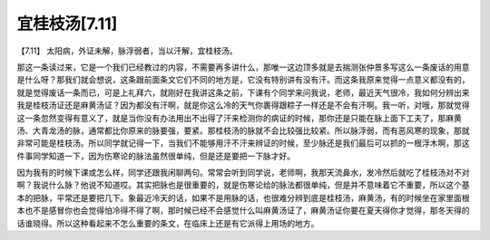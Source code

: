 宜桂枝汤[7.11]
=================

【7.11】  太阳病，外证未解，脉浮弱者，当以汗解，宜桂枝汤。
 
那这一条读过来，它是一个我们已经教过的内容，不需要再多讲什么，那唯一这边顶多就是去揣测张仲景多写这么一条废话的用意是什么呀？那我们就会想说，这条跟前面条文它们不同的地方是，它没有特别讲有没有汗。而这条我原来觉得一点意义都没有的，就是觉得废话一条而已，可是上礼拜六，就刚好在我讲这条之前，下课有个同学来问我说，老师，最近天气很冷，我如何分辨出来我是桂枝汤证还是麻黄汤证？因为都没有汗啊，就是你这么冷的天气你裹得跟粽子一样还是不会有汗啊。我一听，对哦，那就觉得这一条忽然变得有意义了，就是当你没有办法用出不出得了汗来检测你的病证的时候，那你还是只能在脉上面下工夫了，那麻黄汤、大青龙汤的脉，通常都比你原来的脉要强，要紧。那桂枝汤的脉就不会比较强比较紧。所以脉浮弱，而有恶风寒的现象，那就非常可能是桂枝汤。所以同学就记得一下，当我们不能够用汗不汗来辨证的时候，至少脉还是我们最后可以抓的一根浮木啊，那这件事同学知道一下，因为伤寒论的脉法虽然很单纯，但是还是要把一下脉才好。
 
因为我有的时候下课或怎么样，同学还跟我闲聊两句。常常会听到同学说，老师啊，我那天流鼻水，发冷然后就吃了桂枝汤对不对啊？我说什么脉？他说不知道哎。其实把脉也是很重要的，就是伤寒论给的脉法都很单纯，但是并不意味着它不重要，所以这个基本的把脉，平常还是要把几下。象最近冷天的话，如果不是用脉的话，也很难分辨到底是桂枝汤，麻黄汤，有的时候坐在家里面根本也不是感冒你也会觉得怕冷得不得了啊，那时候已经不会感觉什么叫麻黄汤证了，麻黄汤证你要在夏天得你才觉得，那冬天得的话谁晓得。所以这种看起来不怎么重要的条文，在临床上还是有它派得上用场的地方。
